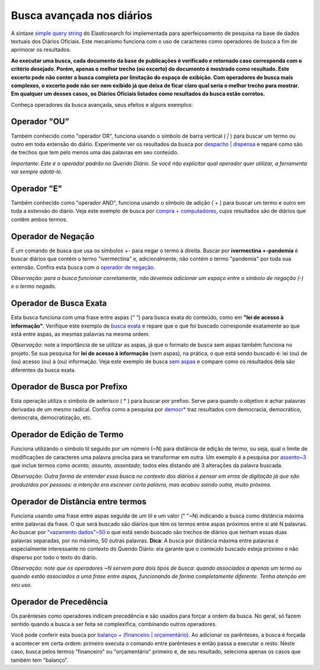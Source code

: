 Busca avançada nos diários
==========================

A sintaxe `simple query string`_ do Elasticsearch foi implementada para aperfeiçoamento de pesquisa na base de dados textuais dos Diários Oficiais. Este mecanismo funciona com o uso de caracteres como operadores de busca a fim de aprimorar os resultados.

**Ao executar uma busca, cada documento da base de publicações é verificado e retornado caso corresponda com o critério desejado. Porém, apenas o melhor trecho (ou excerto) do documento é mostrado como resultado. Este excerto pode não conter a busca completa por limitação do espaço de exibição. Com operadores de busca mais complexos, o excerto pode não ser nem exibido já que deixa de ficar claro qual seria o melhor trecho para mostrar. Em qualquer um desses casos, os Diários Oficiais listados como resultados da busca estão corretos.**

Conheça operadores da busca avançada, seus efeitos e alguns exemplos:


Operador \"OU\"
---------------

Também conhecido como \"operador OR\", funciona usando o símbolo de barra vertical ( `|` ) para buscar um termo ou outro em toda extensão do diário. Experimente ver os resultados da busca por `despacho | dispensa`_ e repare como são de trechos que tem pelo menos uma das palavras em seu conteúdo.

*Importante: Este é o operador padrão no Querido Diário. Se você não explicitar qual operador quer utilizar, a ferramenta vai sempre adotá-lo.*


Operador \"E\"
--------------

Também conhecido como \"operador AND\", funciona usando o símbolo de adição ( + ) para buscar um termo e outro em toda a extensão do diário. Veja este exemplo de busca por `compra + computadores`_, cujos resultados são de diários que contêm ambos termos.


Operador de Negação
--------------------

É um comando de busca que usa os símbolos `+-` para negar o termo à direita. Buscar por **ivermectina +-pandemia** é buscar diários que contém o termo \"ivermectina\" e, adicionalmente, não contém o termo \"pandemia\" por toda sua extensão. 
Confira esta busca com o `operador de negação`_.

*Observação: para a busca funcionar corretamente, não devemos adicionar um espaço entre o símbolo de negação (-) e o termo negado.*


Operador de Busca Exata
------------------------

Esta busca funciona com uma frase entre aspas (`\" \"`) para busca exata do conteúdo, como em **\"lei de acesso à informação\"**. Verifique este exemplo de `busca exata`_ e repare que o que foi buscado corresponde exatamente ao que está entre aspas, as mesmas palavras na mesma ordem.

*Observação*: note a importância de se utilizar as aspas, já que o formato de busca sem aspas também funciona no projeto. Se sua pesquisa for **lei de acesso à informação** (sem aspas), na prática, o que está sendo buscado é: lei (ou) de (ou) acesso (ou) à (ou) informação. Veja este exemplo de busca `sem aspas`_ e compare como os resultados dela são diferentes da busca exata.


Operador de Busca por Prefixo
------------------------------

Esta operação utiliza o símbolo de asterisco ( * ) para buscar por prefixo. Serve para quando o objetivo é achar palavras derivadas de um mesmo radical. Confira como a pesquisa por `democr*`_ traz resultados com democracia, democrático, democrata, democratização, etc.


Operador de Edição de Termo
----------------------------

Funciona utilizando o símbolo til seguido por um número (~N) para distância de edição de termo, ou seja, qual o limite de modificações de caracteres uma palavra precisa para se transformar em outra. Um exemplo é a pesquisa por `assento~3`_ que inclue termos como *acento, assunto, assentado*; todos eles distando até 3 alterações da palavra buscada.

*Observação: Outra forma de entender essa busca no contexto dos diários é pensar em erros de digitação já que são produzidos por pessoas: a intenção era escrever certa palavra, mas acabou saindo outra, muito próxima.*


Operador de Distância entre termos
----------------------------------

Funciona usando uma frase entre aspas seguida de um til e um valor (\" \"~N) indicando a busca como distância máxima entre palavras da frase. O que será buscado são diários que têm os termos entre aspas próximos entre si até N palavras. Ao buscar por `\"vazamento dados\"~50`_ o que está sendo buscado são trechos de diários que tenham essas duas palavras separadas, por no máximo, 50 outras palavras.
**Dica**: A busca por distância máxima entre palavras é especialmente interessante no contexto do Querido Diário: ela garante que o conteúdo buscado esteja próximo e não disperso por todo o texto do diário.

*Observação: note que os operadores ~N servem para dois tipos de busca: quando associados a apenas um termo ou quando estão associados a uma frase entre aspas, funcionando de forma completamente diferente. Tenha atenção em seu uso.*


Operador de Precedência
-----------------------

Os parênteses como operadores indicam precedência e são usados para forçar a ordem da busca. No geral, só fazem sentido quando a busca a ser feita se complexifica, combinando outros operadores.

Você pode conferir esta busca por `balanço + (financeiro | orçamentário)`_. Ao adicionar os parênteses, a busca é forçada a acontecer em certa ordem: primeiro executa o comando entre parênteses e então passa a executar o resto. Neste caso, busca pelos termos \"financeiro\" ou \"orçamentário\" primeiro e, de seu resultado, seleciona apenas os casos que também tem \"balanço\".


.. _simple query string: https://www.elastic.co/guide/en/elasticsearch/reference/current/query-dsl-simple-query-string-query.html
.. _despacho | dispensa: https://queridodiario.ok.org.br/pesquisa?term=despacho%20%7C%20dispensa&since=2022-01-01&until=2022-07-31
.. _compra + computadores: https://queridodiario.ok.org.br/pesquisa?term=compra%20%2B%20computadores&since=2022-01-01&until=2022-07-31
.. _operador de negação: https://queridodiario.ok.org.br/pesquisa?term=ivermectina%20%2B-pandemia&since=2022-01-01&until=2022-07-31
.. _busca exata: https://queridodiario.ok.org.br/pesquisa?term=%22lei%20de%20acesso%20a%20informa%C3%A7%C3%A3o%22&since=2022-01-01&until=2022-07-31
.. _sem aspas: https://queridodiario.ok.org.br/pesquisa?term=lei%20de%20acesso%20a%20informa%C3%A7%C3%A3o&since=2022-01-01&until=2022-07-31
.. _democr*: https://queridodiario.ok.org.br/pesquisa?term=democr*&since=2022-01-01&until=2022-07-31
.. _assento~3: https://queridodiario.ok.org.br/pesquisa?term=assento~3&since=2022-01-01&until=2022-07-31
.. _\"vazamento dados\"~50: https://queridodiario.ok.org.br/pesquisa?term=%22vazamento%20dados%22~50&since=2022-01-01&until=2022-07-31 
.. _balanço + (financeiro | orçamentário): https://queridodiario.ok.org.br/pesquisa?term=balan%C3%A7o%20%2B%20(financeiro%20%7C%20or%C3%A7ament%C3%A1rio)&since=2022-01-01&until=2022-07-31
